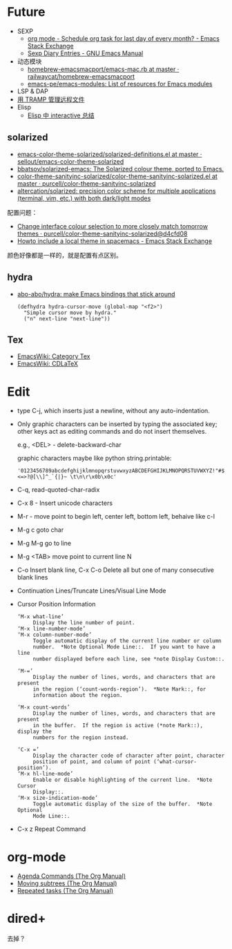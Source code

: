 * Future
  + SEXP
    + [[https://emacs.stackexchange.com/questions/31683/schedule-org-task-for-last-day-of-every-month/31708][org mode - Schedule org task for last day of every month? - Emacs Stack Exchange]]
    + [[https://www.gnu.org/software/emacs/manual/html_node/emacs/Sexp-Diary-Entries.html][Sexp Diary Entries - GNU Emacs Manual]]
  + 动态模块
    + [[https://github.com/railwaycat/homebrew-emacsmacport/blob/master/Formula/emacs-mac.rb][homebrew-emacsmacport/emacs-mac.rb at master · railwaycat/homebrew-emacsmacport]]
    + [[https://github.com/emacs-pe/emacs-modules][emacs-pe/emacs-modules: List of resources for Emacs modules]]
  + LSP & DAP
  + [[http://lifegoo.pluskid.org/wiki/EmacsTRAMP.html][用 TRAMP 管理远程文件]]
  + Elisp
    + [[http://0x100.club/wiki_emacs/interactive.html][Elisp 中 interactive 总结]]    

** solarized
   + [[https://github.com/sellout/emacs-color-theme-solarized/blob/master/solarized-definitions.el][emacs-color-theme-solarized/solarized-definitions.el at master · sellout/emacs-color-theme-solarized]]
   + [[https://github.com/bbatsov/solarized-emacs][bbatsov/solarized-emacs: The Solarized colour theme, ported to Emacs.]]
   + [[https://github.com/purcell/color-theme-sanityinc-solarized/blob/master/color-theme-sanityinc-solarized.el][color-theme-sanityinc-solarized/color-theme-sanityinc-solarized.el at master · purcell/color-theme-sanityinc-solarized]]
   + [[https://github.com/altercation/solarized][altercation/solarized: precision color scheme for multiple applications (terminal, vim, etc.) with both dark/light modes]]

   配置问题：
   + [[https://github.com/purcell/color-theme-sanityinc-solarized/commit/d4cfd08e54b34b2e3e2d34747b82c3490744e16b][Change interface colour selection to more closely match tomorrow themes · purcell/color-theme-sanityinc-solarized@d4cfd08]]
   + [[https://emacs.stackexchange.com/questions/38888/howto-include-a-local-theme-in-spacemacs][Howto include a local theme in spacemacs - Emacs Stack Exchange]]

   颜色好像都是一样的，就是配置有点区别。

** hydra
   + [[https://github.com/abo-abo/hydra][abo-abo/hydra: make Emacs bindings that stick around]]
     #+begin_src elisp
       (defhydra hydra-cursor-move (global-map "<f2>")
         "Simple cursor move by hydra."
         ("n" next-line "next-line"))
     #+end_src

** Tex
   + [[https://www.emacswiki.org/emacs/CategoryTex][EmacsWiki: Category Tex]]
   + [[https://www.emacswiki.org/emacs/CDLaTeX][EmacsWiki: CDLaTeX]]

* Edit
  + type C-j, which inserts just a newline, without any auto-indentation.
  + Only graphic characters can be inserted by typing the associated key;
    other keys act as editing commands and do not insert themselves.

    e.g., <DEL> - delete-backward-char

    graphic characters maybe like python string.printable:
    #+begin_example
      '0123456789abcdefghijklmnopqrstuvwxyzABCDEFGHIJKLMNOPQRSTUVWXYZ!"#$%&\'()*+,-./:;<=>?@[\\]^_`{|}~ \t\n\r\x0b\x0c'
    #+end_example
  + C-q, read-quoted-char-radix
  + C-x 8 - Insert unicode characters
  + M-r - move point to begin left, center left, bottom left, behaive like c-l
  + M-g c goto char
  + M-g M-g go to line
  + M-g <TAB> move point to current line N
  + C-o Insert blank line, C-x C-o Delete all but one of many consecutive blank lines
  + Continuation Lines/Truncate Lines/Visual Line Mode
  + Cursor Position Information
    #+begin_example
      ‘M-x what-line’
           Display the line number of point.
      ‘M-x line-number-mode’
      ‘M-x column-number-mode’
           Toggle automatic display of the current line number or column
           number.  *Note Optional Mode Line::.  If you want to have a line
           number displayed before each line, see *note Display Custom::.

      ‘M-=’
           Display the number of lines, words, and characters that are present
           in the region (‘count-words-region’).  *Note Mark::, for
           information about the region.

      ‘M-x count-words’
           Display the number of lines, words, and characters that are present
           in the buffer.  If the region is active (*note Mark::), display the
           numbers for the region instead.

      ‘C-x =’
           Display the character code of character after point, character
           position of point, and column of point (‘what-cursor-position’).
      ‘M-x hl-line-mode’
           Enable or disable highlighting of the current line.  *Note Cursor
           Display::.
      ‘M-x size-indication-mode’
           Toggle automatic display of the size of the buffer.  *Note Optional
           Mode Line::.
    #+end_example
  + C-x z Repeat Command

* org-mode
  + [[https://orgmode.org/manual/Agenda-Commands.html][Agenda Commands (The Org Manual)]]
  + [[https://orgmode.org/manual/Moving-subtrees.html#Moving-subtrees][Moving subtrees (The Org Manual)]]
  + [[https://orgmode.org/manual/Repeated-tasks.html][Repeated tasks (The Org Manual)]]

* dired+
  去掉？

